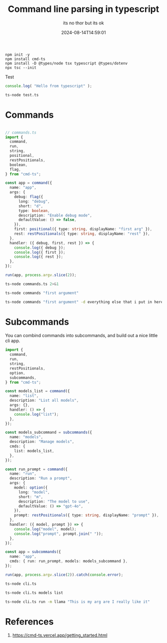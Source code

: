 #+title: Command line parsing in typescript
#+subtitle: its no thor but its ok
#+tags[]: typescript cli cmd-ts
#+date: 2024-08-14T14:59:01

#+begin_src
  npm init -y
  npm install cmd-ts
  npm install -D @types/node tsx typescript @types/dotenv
  npx tsc --init
#+end_src

Test

#+begin_src typescript :tangle test.ts
console.log( "Hello from typescript" );
#+end_src

#+begin_src bash :results output
ts-node test.ts
#+end_src

#+RESULTS:
: Hello from typescript

* Commands

#+begin_src typescript :tangle commands.ts
  
  // commands.ts
  import {
    command,
    run,
    string,
    positional,
    restPositionals,
    boolean,
    flag,
  } from "cmd-ts";

  const app = command({
    name: "app",
    args: {
      debug: flag({
        long: "debug",
        short: "d",
        type: boolean,
        description: "Enable debug mode",
        defaultValue: () => false,
      }),
      first: positional({ type: string, displayName: "first arg" }),
      rest: restPositionals({ type: string, displayName: "rest" }),
    },
    handler: ({ debug, first, rest }) => {
      console.log({ debug });
      console.log({ first });
      console.log({ rest });
    },
  });

  run(app, process.argv.slice(2));
#+end_src

#+begin_src bash :results output
ts-node commands.ts 2>&1
#+end_src

#+RESULTS:
: error: found 1 error
: 
:   1. No value provided for first arg
: 
: hint: for more information, try 'app --help'


#+begin_src bash :results output
  ts-node commands "first argument"
#+end_src

#+RESULTS:
: { debug: false }
: { first: 'first argument' }
: { rest: [] }


#+begin_src bash :results output
  ts-node commands "first argument" -d everything else that i put in here
#+end_src

#+RESULTS:
: { debug: true }
: { first: 'first argument' }
: { rest: [ 'everything', 'else', 'that', 'i', 'put', 'in', 'here' ] }

* Subcommands

You can combind commands into subcommands, and build out a nice little
cli app.

#+begin_src typescript :tangle cli.ts
  import {
    command,
    run,
    string,
    restPositionals,
    option,
    subcommands,
  } from "cmd-ts";

  const models_list = command({
    name: "list",
    description: "List all models",
    args: {},
    handler: () => {
      console.log("list");
    },
  });

  const models_subcommand = subcommands({
    name: "models",
    description: "Manage models",
    cmds: {
      list: models_list,
    },
  });

  const run_prompt = command({
    name: "run",
    description: "Run a prompt",
    args: {
      model: option({
        long: "model",
        short: "m",
        description: "The model to use",
        defaultValue: () => "gpt-4o",
      }),
      prompt: restPositionals({ type: string, displayName: "prompt" }),
    },
    handler: ({ model, prompt }) => {
      console.log("model", model);
      console.log("prompt", prompt.join(" "));
    },
  });

  const app = subcommands({
    name: "app",
    cmds: { run: run_prompt, models: models_subcommand },
  });

  run(app, process.argv.slice(2)).catch(console.error);
#+end_src


#+begin_src bash :results output
  ts-node cli.ts
#+end_src

#+RESULTS:
: app <subcommand>
: 
: where <subcommand> can be one of:
: 
: - run - Run a prompt
: - models - Manage models
: 
: For more help, try running `app <subcommand> --help`

#+begin_src bash :results output
  ts-node cli.ts models list
#+end_src

#+RESULTS:
: list

#+begin_src bash :results output
ts-node cli.ts run -m llama "This is my arg are I really like it"
#+end_src

#+RESULTS:
: model llama
: prompt This is my arg are I really like it

* References

1. https://cmd-ts.vercel.app/getting_started.html
# Local Variables:
# eval: (add-hook 'after-save-hook (lambda ()(org-babel-tangle)) nil t)
# End:

